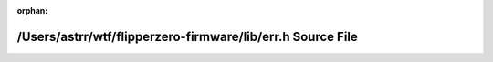 .. meta::d64aad8272b05249dec294834680f81ba59eb90789f0be3e9e60706e87ab1df152b5a16ce4323feb9ad8b6a4d32393fe4035034ae7d9feae5baf52cbfb35ce01

:orphan:

.. title:: Flipper Zero Firmware: /Users/astrr/wtf/flipperzero-firmware/lib/err.h Source File

/Users/astrr/wtf/flipperzero-firmware/lib/err.h Source File
===========================================================

.. container:: doxygen-content

   
   .. raw:: html
     :file: err_8h_source.html
